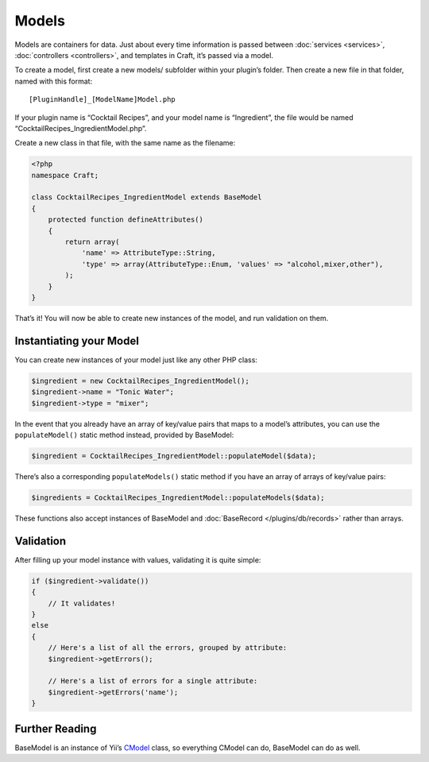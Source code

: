 Models
======

Models are containers for data. Just about every time information is passed between :doc:`services <services>`, :doc:`controllers <controllers>`, and templates in Craft, it’s passed via a model.

To create a model, first create a new models/ subfolder within your plugin’s folder. Then create a new file in that folder, named with this format::

    [PluginHandle]_[ModelName]Model.php

If your plugin name is “Cocktail Recipes”, and your model name is “Ingredient”, the file would be named “CocktailRecipes_IngredientModel.php”.

Create a new class in that file, with the same name as the filename:

.. code-block:: php

   <?php
   namespace Craft;

   class CocktailRecipes_IngredientModel extends BaseModel
   {
       protected function defineAttributes()
       {
           return array(
               'name' => AttributeType::String,
               'type' => array(AttributeType::Enum, 'values' => "alcohol,mixer,other"),
           );
       }
   }

That’s it! You will now be able to create new instances of the model, and run validation on them.


Instantiating your Model
------------------------

You can create new instances of your model just like any other PHP class:

.. code-block:: php

   $ingredient = new CocktailRecipes_IngredientModel();
   $ingredient->name = "Tonic Water";
   $ingredient->type = "mixer";

In the event that you already have an array of key/value pairs that maps to a model’s attributes, you can use the ``populateModel()`` static method instead, provided by BaseModel:

.. code-block:: php

   $ingredient = CocktailRecipes_IngredientModel::populateModel($data);

There’s also a corresponding ``populateModels()`` static method if you have an array of arrays of key/value pairs:

.. code-block:: php

   $ingredients = CocktailRecipes_IngredientModel::populateModels($data);

These functions also accept instances of BaseModel and :doc:`BaseRecord </plugins/db/records>` rather than arrays.


Validation
----------

After filling up your model instance with values, validating it is quite simple:

.. code-block:: php

   if ($ingredient->validate())
   {
       // It validates!
   }
   else
   {
       // Here's a list of all the errors, grouped by attribute:
       $ingredient->getErrors();

       // Here's a list of errors for a single attribute:
       $ingredient->getErrors('name');
   }


Further Reading
---------------

BaseModel is an instance of Yii’s `CModel <http://www.yiiframework.com/doc/api/1.1/CModel>`_ class, so everything CModel can do, BaseModel can do as well.
